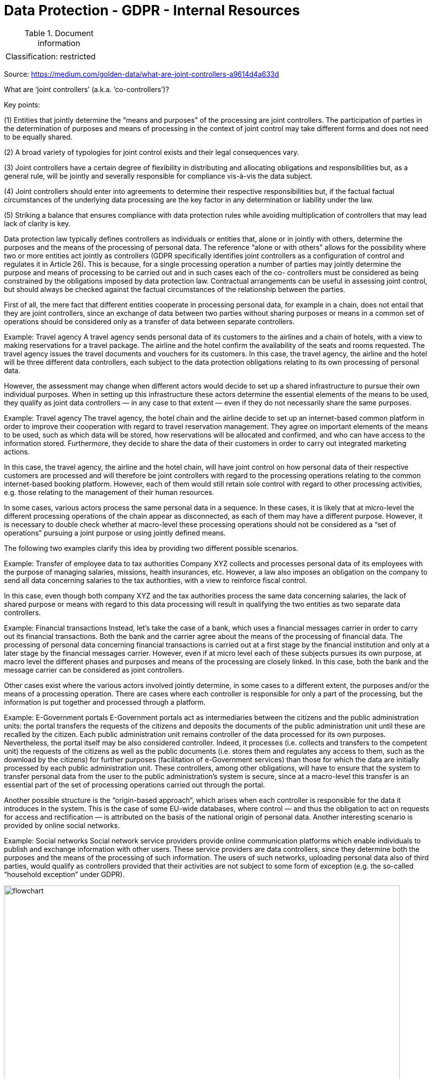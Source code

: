 = Data Protection - GDPR - Internal Resources

:toc:
:toclevels: 4

<<<

.Document information
|===
| | 
|Classification:
|restricted
|===

Source: https://medium.com/golden-data/what-are-joint-controllers-a9614d4a633d

What are ‘joint controllers’ (a.k.a. ‘co-controllers’)?

Key points:

(1) Entities that jointly determine the “means and purposes” of the processing are joint controllers. The participation of parties in the determination of purposes and means of processing in the context of joint control may take different forms and does not need to be equally shared.

(2) A broad variety of typologies for joint control exists and their legal consequences vary.

(3) Joint controllers have a certain degree of flexibility in distributing and allocating obligations and responsibilities but, as a general rule, will be jointly and severally responsible for compliance vis-à-vis the data subject.

(4) Joint controllers should enter into agreements to determine their respective responsibilities but, if the factual factual circumstances of the underlying data processing are the key factor in any determination or liability under the law.

(5) Striking a balance that ensures compliance with data protection rules while avoiding multiplication of controllers that may lead lack of clarity is key.

Data protection law typically defines controllers as individuals or entities that, alone or in jointly with others, determine the purposes and the means of the processing of personal data. The reference “alone or with others” allows for the possibility where two or more entities act jointly as controllers (GDPR specifically identifies joint controllers as a configuration of control and regulates it in Article 26). This is because, for a single processing operation a number of parties may jointly determine the purpose and means of processing to be carried out and in such cases each of the co- controllers must be considered as being constrained by the obligations imposed by data protection law. Contractual arrangements can be useful in assessing joint control, but should always be checked against the factual circumstances of the relationship between the parties.

First of all, the mere fact that different entities cooperate in processing personal data, for example in a chain, does not entail that they are joint controllers, since an exchange of data between two parties without sharing purposes or means in a common set of operations should be considered only as a transfer of data between separate controllers.

Example: Travel agency
A travel agency sends personal data of its customers to the airlines and a chain of hotels, with a view to making reservations for a travel package. The airline and the hotel confirm the availability of the seats and rooms requested. The travel agency issues the travel documents and vouchers for its customers. In this case, the travel agency, the airline and the hotel will be three different data controllers, each subject to the data protection obligations relating to its own processing of personal data.

However, the assessment may change when different actors would decide to set up a shared infrastructure to pursue their own individual purposes. When in setting up this infrastructure these actors determine the essential elements of the means to be used, they qualify as joint data controllers — in any case to that extent — even if they do not necessarily share the same purposes.

Example: Travel agency
The travel agency, the hotel chain and the airline decide to set up an internet-based common platform in order to improve their cooperation with regard to travel reservation management. They agree on important elements of the means to be used, such as which data will be stored, how reservations will be allocated and confirmed, and who can have access to the information stored. Furthermore, they decide to share the data of their customers in order to carry out integrated marketing actions.

In this case, the travel agency, the airline and the hotel chain, will have joint control on how personal data of their respective customers are processed and will therefore be joint controllers with regard to the processing operations relating to the common internet-based booking platform. However, each of them would still retain sole control with regard to other processing activities, e.g. those relating to the management of their human resources.

In some cases, various actors process the same personal data in a sequence. In these cases, it is likely that at micro-level the different processing operations of the chain appear as disconnected, as each of them may have a different purpose. However, it is necessary to double check whether at macro-level these processing operations should not be considered as a “set of operations” pursuing a joint purpose or using jointly defined means.

The following two examples clarify this idea by providing two different possible scenarios.

Example: Transfer of employee data to tax authorities
Company XYZ collects and processes personal data of its employees with the purpose of managing salaries, missions, health insurances, etc. However, a law also imposes an obligation on the company to send all data concerning salaries to the tax authorities, with a view to reinforce fiscal control.

In this case, even though both company XYZ and the tax authorities process the same data concerning salaries, the lack of shared purpose or means with regard to this data processing will result in qualifying the two entities as two separate data controllers.

Example: Financial transactions
Instead, let’s take the case of a bank, which uses a financial messages carrier in order to carry out its financial transactions. Both the bank and the carrier agree about the means of the processing of financial data. The processing of personal data concerning financial transactions is carried out at a first stage by the financial institution and only at a later stage by the financial messages carrier. However, even if at micro level each of these subjects pursues its own purpose, at macro level the different phases and purposes and means of the processing are closely linked. In this case, both the bank and the message carrier can be considered as joint controllers.

Other cases exist where the various actors involved jointly determine, in some cases to a different extent, the purposes and/or the means of a processing operation. There are cases where each controller is responsible for only a part of the processing, but the information is put together and processed through a platform.

Example: E-Government portals
E-Government portals act as intermediaries between the citizens and the public administration units: the portal transfers the requests of the citizens and deposits the documents of the public administration unit until these are recalled by the citizen. Each public administration unit remains controller of the data processed for its own purposes. Nevertheless, the portal itself may be also considered controller. Indeed, it processes (i.e. collects and transfers to the competent unit) the requests of the citizens as well as the public documents (i.e. stores them and regulates any access to them, such as the download by the citizens) for further purposes (facilitation of e-Government services) than those for which the data are initially processed by each public administration unit. These controllers, among other obligations, will have to ensure that the system to transfer personal data from the user to the public administration’s system is secure, since at a macro-level this transfer is an essential part of the set of processing operations carried out through the portal.

Another possible structure is the “origin-based approach“, which arises when each controller is responsible for the data it introduces in the system. This is the case of some EU-wide databases, where control — and thus the obligation to act on requests for access and rectification — is attributed on the basis of the national origin of personal data. Another interesting scenario is provided by online social networks.

Example: Social networks
Social network service providers provide online communication platforms which enable individuals to publish and exchange information with other users. These service providers are data controllers, since they determine both the purposes and the means of the processing of such information. The users of such networks, uploading personal data also of third parties, would qualify as controllers provided that their activities are not subject to some form of exception (e.g. the so-called “household exception” under GDPR).

image::joint_controllers_medium_181122.webp[flowchart, 800, 600, role="right"]

After analyzing those cases where the different subjects determine jointly only part of the purposes and means, a very clear cut and unproblematic case is the one where multiple subjects jointly determine and share all the purposes and the means of processing activities, giving rise to a full-fledged joint control.

In the latter case, it is easy to determine who is competent and in a position to ensure data subjects’ rights as well as to comply with data protection obligations. However, the task of determining which controller is competent — and liable — for which data subjects’ rights and obligations is much more complex where the various joint controllers share purposes and means of processing in an asymmetrical way.

The issue of whether “joint control” always entails joint and several liability is a thorny one. As a general rule, data protection authorities take the position that liability should be joint and several. However, in circumstances where various controllers are responsible — and thus liable — for the processing of personal data at different stages and to different degrees separate and proportionate liability is conceivable. That said, data protection authorities have traditionally taken the position that, irrespective of any terms or arrangements allocating liability among controllers, data subjects may exercise their rights against any controller (GDPR specifically establishes this as the rule in Article 26(3))

Example: Banks and information pools on defaulting customers
Several banks may establish a common “information pool” — where national law allows for these pools — whereby each of them contributes information (data) concerning defaulting customers and all of them have access to the total amount of information. Some legislations provide that all requests of data subjects, e.g. for access or deletion, need only to be made to one “entry-point”, the provider. The provider is responsible for finding the correct controller and for organizing that due answers are given to the data subject. The identity of the provider is published in the Data Processing Register. In other jurisdictions, such information pools may be operated by separate legal entities as controller, while requests for subject access are handled by the participating banks acting as its intermediary.

Example: Behavioral advertising
Behavioral advertising uses information collected on an individual’s web-browsing behavior, such as the pages visited or the searches made, to select which advertisements to display to that individual. Both publishers, which very often rent advertising spaces on their websites, and ad network providers, who fill those spaces with targeted advertising, may collect and exchange information on users, depending on specific contractual arrangements.
From a data protection perspective, the publisher is to be considered as an autonomous controller insofar as it collects personal data from the user (user profile, IP address, location, language of operating system, etc) for its own purposes. The ad network provider will also be controller insofar as it determines the purposes (monitoring users across websites) or the essential means of the processing of data. Depending on the conditions of collaboration between the publisher and the ad network provider, for instance if the publisher enables the transfer of personal data to the ad network provider, including for instance through a re-direction of the user to the webpage of the ad network provider, they could be joint controllers for the set of processing operations leading to behavioral advertising.

In all cases, (joint) controllers shall ensure that the complexity and the technicalities of the behavioral advertising system do not prevent them from finding appropriate ways to comply with controllers’ obligations and to ensure data subjects’ rights. This would include notably: information to the user on the fact that his/her data are accessible by a third party. This could be done more efficiently by the publisher who is the main interlocutor of the user, and conditions of access to personal data. The ad-network company would have to answer to users’ requests on the way they perform targeted advertising on users data, and comply with correction and deletion requests.

In addition, publishers and ad network providers may be subject to other obligations stemming from civil and consumer protection laws, including tort laws and unfair commercial practices.

Example: Platforms for managing health data
A public authority establishes a national switch point regulating the exchange of patient data between healthcare providers. The plurality of controllers — tens of thousands — results in such an unclear situation for the data subjects (patients) that the protection of their rights would be in danger. Indeed, for data subjects it would be unclear whom they could address in case of complaints, questions and requests for information, corrections or access to personal data. Furthermore, the public authority is responsible for the actual design of the processing and the way it is used. These elements lead to the conclusion that the public authority establishing the switch point shall be considered as a joint controller, as well as a point of contact for data subjects’ requests.

Resources
EDPS Guidelines on the concepts of controller, processor and joint controllership under Regulation (EU) 2018/1725. November 7, 2019 - https://edpb.europa.eu/our-work-tools/public-consultations-art-704/2020/guidelines-072020-concepts-controller-and-processor_en

EDPB Guidelines on the concept of controller and processor (2020)

Article 29WP Opinion on the concept of Controller and Processor 169/2010 - https://ec.europa.eu/justice/article-29/documentation/opinion-recommendation/files/2010/wp169_en.pdf

Article 29WP Opinion 10/2006 on the Processing of Personal Data by the Society for Worldwide Interbank Financial Telecommunications (SWIFT) https://ec.europa.eu/justice/article-29/documentation/opinion-recommendation/files/2006/wp128_en.pdf